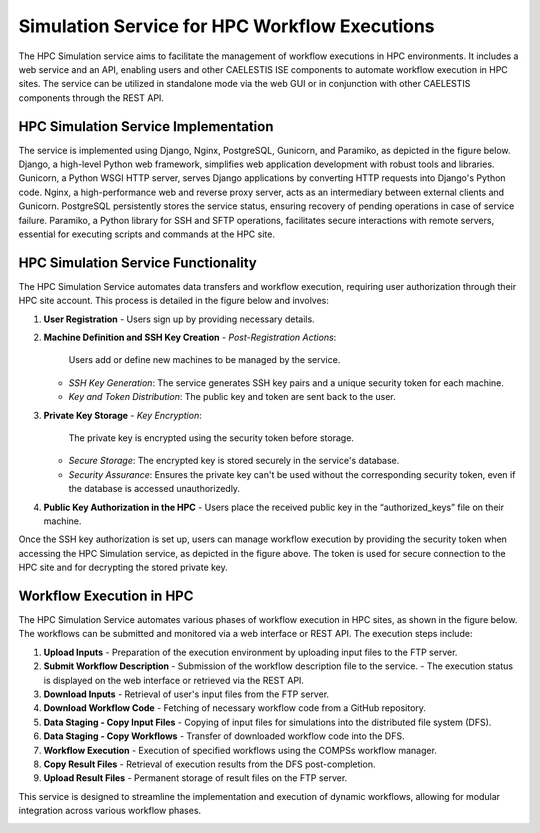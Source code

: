 ================
Simulation Service for HPC Workflow Executions
================

The HPC Simulation service aims to facilitate the management of workflow executions in HPC environments. It includes a web service and an API, enabling users and other CAELESTIS ISE components to automate workflow execution in HPC sites. The service can be utilized in standalone mode via the web GUI or in conjunction with other CAELESTIS components through the REST API.

----------
HPC Simulation Service Implementation
----------

The service is implemented using Django, Nginx, PostgreSQL, Gunicorn, and Paramiko, as depicted in the figure below. Django, a high-level Python web framework, simplifies web application development with robust tools and libraries. Gunicorn, a Python WSGI HTTP server, serves Django applications by converting HTTP requests into Django's Python code. Nginx, a high-performance web and reverse proxy server, acts as an intermediary between external clients and Gunicorn. PostgreSQL persistently stores the service status, ensuring recovery of pending operations in case of service failure. Paramiko, a Python library for SSH and SFTP operations, facilitates secure interactions with remote servers, essential for executing scripts and commands at the HPC site.

.. image:: ./images/service_arch.png
    :align: center
    :width: 500px

----------
HPC Simulation Service Functionality
----------

The HPC Simulation Service automates data transfers and workflow execution, requiring user authorization through their HPC site account. This process is detailed in the figure below and involves:

1. **User Registration**
   - Users sign up by providing necessary details.

2. **Machine Definition and SSH Key Creation**
   - *Post-Registration Actions*:
     Users add or define new machines to be managed by the service.
   - *SSH Key Generation*:
     The service generates SSH key pairs and a unique security token for each machine.
   - *Key and Token Distribution*:
     The public key and token are sent back to the user.

3. **Private Key Storage**
   - *Key Encryption*:
     The private key is encrypted using the security token before storage.
   - *Secure Storage*:
     The encrypted key is stored securely in the service's database.
   - *Security Assurance*:
     Ensures the private key can't be used without the corresponding security token, even if the database is accessed unauthorizedly.

4. **Public Key Authorization in the HPC**
   - Users place the received public key in the “authorized_keys” file on their machine.

.. image:: ./images/key.png
    :align: center
    :width: 500px

Once the SSH key authorization is set up, users can manage workflow execution by providing the security token when accessing the HPC Simulation service, as depicted in the figure above. The token is used for secure connection to the HPC site and for decrypting the stored private key.

----------
Workflow Execution in HPC
----------

The HPC Simulation Service automates various phases of workflow execution in HPC sites, as shown in the figure below. The workflows can be submitted and monitored via a web interface or REST API. The execution steps include:

1. **Upload Inputs**
   - Preparation of the execution environment by uploading input files to the FTP server.

2. **Submit Workflow Description**
   - Submission of the workflow description file to the service.
   - The execution status is displayed on the web interface or retrieved via the REST API.

3. **Download Inputs**
   - Retrieval of user's input files from the FTP server.

4. **Download Workflow Code**
   - Fetching of necessary workflow code from a GitHub repository.

5. **Data Staging - Copy Input Files**
   - Copying of input files for simulations into the distributed file system (DFS).

6. **Data Staging - Copy Workflows**
   - Transfer of downloaded workflow code into the DFS.

7. **Workflow Execution**
   - Execution of specified workflows using the COMPSs workflow manager.

8. **Copy Result Files**
   - Retrieval of execution results from the DFS post-completion.

9. **Upload Result Files**
   - Permanent storage of result files on the FTP server.

This service is designed to streamline the implementation and execution of dynamic workflows, allowing for modular integration across various workflow phases.

.. image:: ./images/gen_arch.png
    :align: center
    :width: 500px


